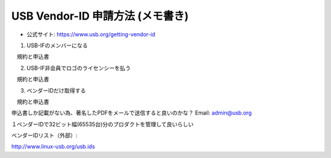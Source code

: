 ==========================================================
USB Vendor-ID 申請方法 (メモ書き)
==========================================================

- 公式サイト: https://www.usb.org/getting-vendor-id


1. USB-IFのメンバーになる

　規約と申込書


2. USB-IF非会員でロゴのライセンシーを払う

　規約と申込書

3. ベンダーIDだけ取得する

　規約と申込書

申込書しか記載がない為、著名したPDFをメールで送信すると良いのかな？
Email: admin@usb.org

１ベンダーIDで32ビット幅(65535台)分のプロダクトを管理して良いらしい


ベンダーIDリスト（外部）:

http://www.linux-usb.org/usb.ids

